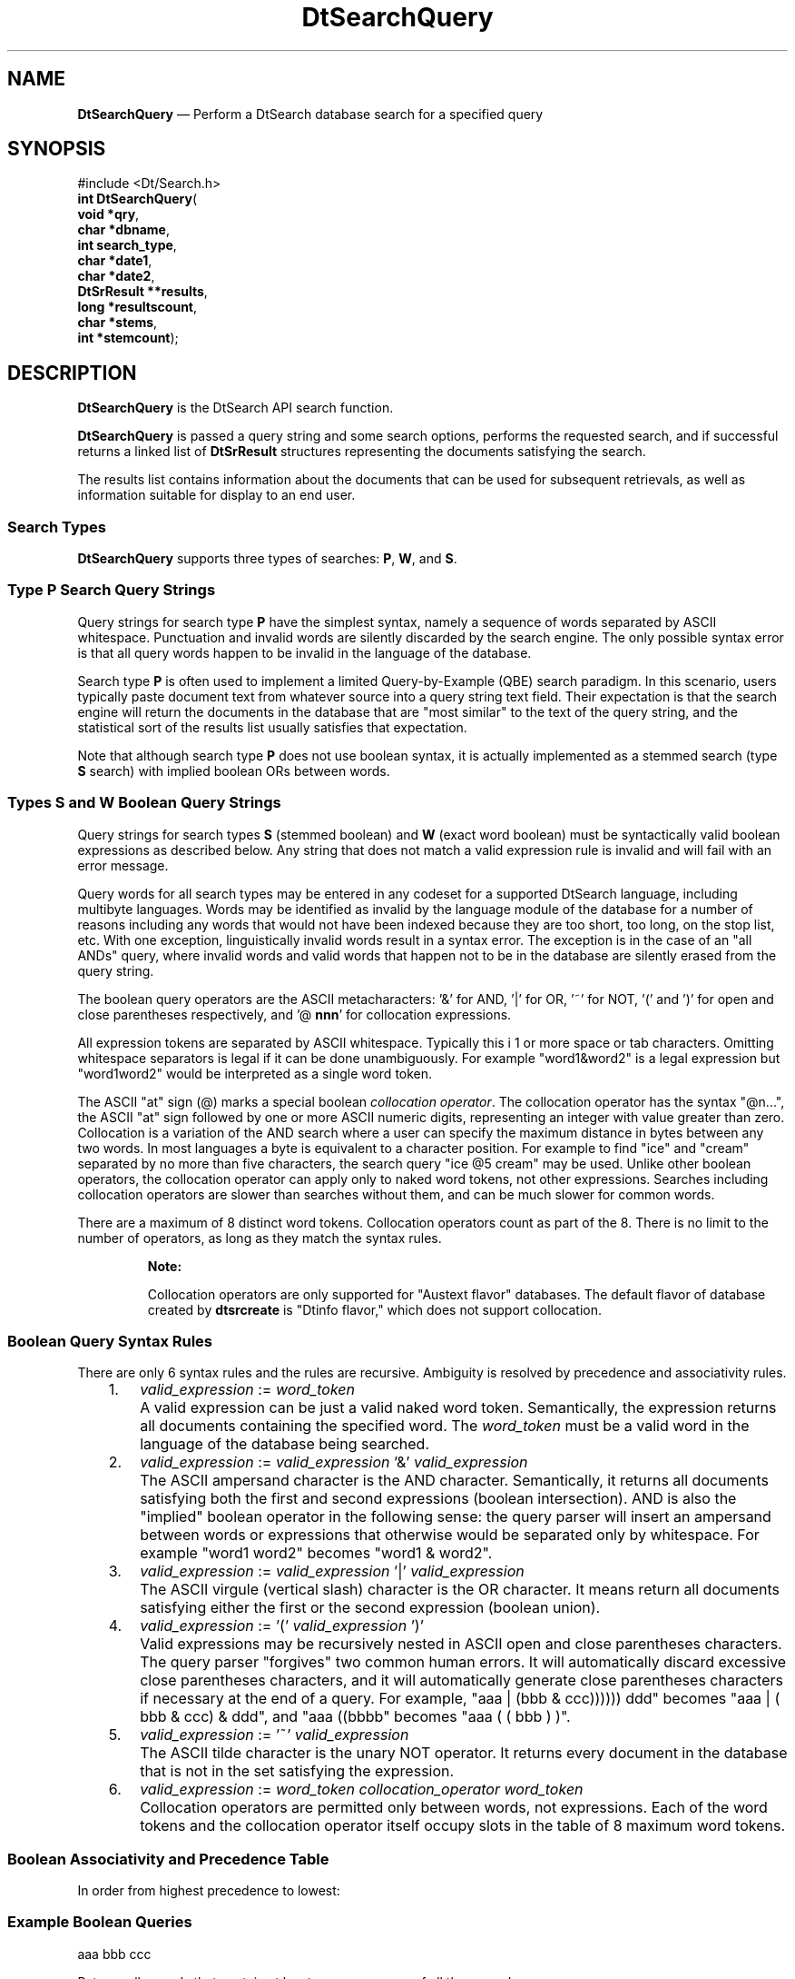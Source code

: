 '\" t
...\" dtsrqery.sgm 1996
.de P!
.fl
\!!1 setgray
.fl
\\&.\"
.fl
\!!0 setgray
.fl			\" force out current output buffer
\!!save /psv exch def currentpoint translate 0 0 moveto
\!!/showpage{}def
.fl			\" prolog
.sy sed -e 's/^/!/' \\$1\" bring in postscript file
\!!psv restore
.
.de pF
.ie     \\*(f1 .ds f1 \\n(.f
.el .ie \\*(f2 .ds f2 \\n(.f
.el .ie \\*(f3 .ds f3 \\n(.f
.el .ie \\*(f4 .ds f4 \\n(.f
.el .tm ? font overflow
.ft \\$1
..
.de fP
.ie     !\\*(f4 \{\
.	ft \\*(f4
.	ds f4\"
'	br \}
.el .ie !\\*(f3 \{\
.	ft \\*(f3
.	ds f3\"
'	br \}
.el .ie !\\*(f2 \{\
.	ft \\*(f2
.	ds f2\"
'	br \}
.el .ie !\\*(f1 \{\
.	ft \\*(f1
.	ds f1\"
'	br \}
.el .tm ? font underflow
..
.ds f1\"
.ds f2\"
.ds f3\"
.ds f4\"
.ta 8n 16n 24n 32n 40n 48n 56n 64n 72n 
.TH "DtSearchQuery" "library call"
.SH "NAME"
\fBDtSearchQuery\fP \(em Perform a DtSearch database search for a specified query
.SH "SYNOPSIS"
.PP
.nf
#include <Dt/Search\&.h>
\fBint \fBDtSearchQuery\fP\fR(
\fBvoid \fB*qry\fR\fR,
\fBchar \fB*dbname\fR\fR,
\fBint \fBsearch_type\fR\fR,
\fBchar \fB*date1\fR\fR,
\fBchar \fB*date2\fR\fR,
\fBDtSrResult \fB**results\fR\fR,
\fBlong \fB*resultscount\fR\fR,
\fBchar \fB*stems\fR\fR,
\fBint \fB*stemcount\fR\fR);
.fi
.SH "DESCRIPTION"
.PP
\fBDtSearchQuery\fP is the DtSearch API search function\&.
.PP
\fBDtSearchQuery\fP is passed a query string and some
search options, performs the requested search, and if successful returns a
linked list of \fBDtSrResult\fR structures representing
the documents satisfying the search\&.
.PP
The results list contains information about the documents that can be
used for subsequent retrievals, as well as information suitable for
display to an end user\&.
.SS "Search Types"
.PP
\fBDtSearchQuery\fP supports three types of searches:
\fBP\fP, \fBW\fP, and \fBS\fP\&.
.SS "Type \fBP\fP Search Query Strings"
.PP
Query strings for search type \fBP\fP have the simplest syntax, namely a
sequence of words separated by ASCII whitespace\&. Punctuation and invalid words
are silently discarded by the search engine\&. The only possible syntax error
is that all query words happen to be invalid in the language of the database\&.
.PP
Search type \fBP\fP is often used to implement a limited
Query-by-Example (QBE) search paradigm\&. In this scenario, users
typically paste document text from whatever source into a query string
text field\&. Their expectation is that the search engine will return the
documents in the database that are "most similar" to the text of the
query string, and the statistical sort of the results list usually
satisfies that expectation\&.
.PP
Note that although search type \fBP\fP does not use boolean
syntax, it is actually implemented as a stemmed search (type
\fBS\fP search) with implied boolean ORs between words\&.
.SS "Types \fBS\fP and \fBW\fP Boolean Query Strings"
.PP
Query strings for search types \fBS\fP (stemmed boolean)
and \fBW\fP (exact word boolean) must be syntactically
valid boolean expressions as described below\&. Any string that does not
match a valid expression rule is invalid and will fail with an error
message\&.
.PP
Query words for all search types may be entered in any codeset for a
supported DtSearch language, including multibyte languages\&. Words may be
identified as invalid by the language module of the database for a
number of reasons including any words that would not have been indexed
because they are too short, too long, on the stop list, etc\&. With one
exception, linguistically invalid words result in a syntax error\&. The
exception is in the case of an "all ANDs" query, where invalid words and
valid words that happen not to be in the database are silently erased
from the query string\&.
.PP
The boolean query operators are the ASCII metacharacters: \&'&\&' for
AND, \&'|\&' for OR, \&'~\&' for NOT, \&'(\&' and \&')\&' for open and close parentheses
respectively, and \&'@ \fBnnn\fP\&' for collocation expressions\&.
.PP
All expression tokens are separated by ASCII whitespace\&. Typically this
i 1 or more space or tab characters\&. Omitting whitespace separators is
legal if it can be done unambiguously\&. For example "word1&word2" is
a legal expression but "word1word2" would be interpreted as a single
word token\&.
.PP
The ASCII "at" sign (@) marks a special boolean \fIcollocation
operator\fP\&. The collocation operator has the syntax "@n\&.\&.\&.",
the ASCII "at" sign followed by one or more ASCII numeric digits,
representing an integer with value greater than zero\&. Collocation is a
variation of the AND search where a user can specify the maximum
distance in bytes between any two words\&. In most languages a byte is
equivalent to a character position\&. For example to find "ice" and
"cream" separated by no more than five characters, the search query "ice
@5 cream" may be used\&. Unlike other boolean operators, the collocation
operator can apply only to naked word tokens, not other expressions\&.
Searches including collocation operators are slower than searches
without them, and can be much slower for common words\&.
.PP
There are a maximum of 8 distinct word tokens\&. Collocation operators
count as part of the 8\&. There is no limit to the number of operators, as
long as they match the syntax rules\&.
.PP
.RS
\fBNote:  
.PP
Collocation operators are only supported for "Austext flavor" databases\&.
The default flavor of database created by \fBdtsrcreate\fP is
"Dtinfo flavor," which does not support collocation\&.
.RE
.SS "Boolean Query Syntax Rules"
.PP
There are only 6 syntax rules and the rules are recursive\&. Ambiguity is
resolved by precedence and associativity rules\&.
.IP "   1." 6
\fIvalid_expression\fP := \fIword_token\fP
.IP "" 10
A valid expression can be just a valid naked word token\&. Semantically,
the expression returns all documents containing the specified word\&. The
\fIword_token\fP must be a valid word in the language of
the database being searched\&.
.IP "   2." 6
\fIvalid_expression\fP := \fIvalid_expression\fP \&'&\&' \fIvalid_expression\fP
.IP "" 10
The ASCII ampersand character is the AND character\&. Semantically, it
returns all documents satisfying both the first and second expressions
(boolean intersection)\&. AND is also the "implied" boolean operator in
the following sense: the query parser will insert an ampersand between
words or expressions that otherwise would be separated only by
whitespace\&. For example "word1 word2" becomes "word1 & word2"\&.
.IP "   3." 6
\fIvalid_expression\fP := \fIvalid_expression\fP \&'|\&' \fIvalid_expression\fP
.IP "" 10
The ASCII virgule (vertical slash) character is the OR character\&. It
means return all documents satisfying either the first or the second
expression (boolean union)\&.
.IP "   4." 6
\fIvalid_expression\fP := \&'(\&' \fIvalid_expression\fP \&')\&'
.IP "" 10
Valid expressions may be recursively nested in ASCII open and close
parentheses characters\&. The query parser "forgives" two common human errors\&.
It will automatically discard excessive close parentheses characters, and
it will automatically generate close parentheses characters if necessary at
the end of a query\&. For example, "aaa | (bbb & ccc)))))) ddd" becomes
"aaa | ( bbb & ccc) & ddd", and "aaa ((bbbb" becomes "aaa ( ( bbb
) )"\&.
.IP "   5." 6
\fIvalid_expression\fP := \&'~\&' \fIvalid_expression\fP
.IP "" 10
The ASCII tilde character is the unary NOT operator\&. It returns every
document in the database that is not in the set satisfying the expression\&.
.IP "   6." 6
\fIvalid_expression\fP := \fIword_token\fP
\fIcollocation_operator\fP \fIword_token\fP
.IP "" 10
Collocation operators are permitted only between words, not expressions\&.
Each of the word tokens and the collocation operator itself occupy slots
in the table of 8 maximum word tokens\&.
.SS "Boolean Associativity and Precedence Table"
.PP
In order from highest precedence to lowest:
.TS
tab();
l l lw(3.51in).
AssociativityOperatorExample
(none)COLLOC
rightNOTT{
"aaa~bbb" resolved as "aaa & (~(bbb)"
T}
leftANDT{
"aaa bbb ccc" resolved
as "(aaa & bbb) & ccc"
T}
leftORT{
"aaa|bbb|ccc"
resolved as "(aaa | bbb) | ccc"
T}
(none)naked word
.TE
.SS "Example Boolean Queries"
.PP
.nf
\f(CWaaa bbb ccc\fR
.fi
.PP
.PP
Returns all records that contain at least one occurrence of all three words\&.
.PP
.nf
\f(CWaaa | (bbb ~ccc)\fR
.fi
.PP
.PP
Retrieves all records containing "aaa"
and also all records containing "bbb", but not
"ccc"\&.
.PP
.nf
\f(CWaaa ~(aaa @1 bbb)\fR
.fi
.PP
.PP
Returns all records containing "aaa" but omits those
where "aaa" is one character away from "bbb"\&.
.PP
It is possible to formulate a query that requires retrieving all records
in the database that contain none of the query words (for example,
\fB~aaa\fP\&. Users should be warned that in
a large database such a search can take a very long time\&.
.PP
Using the implied associativity and precedence rules, the ambiguous
query string \fBaaa ~bbb | ccc ~ddd @10 eee\fP
is disambiguated as \fB(aaa & (~bbb))
| (ccc & (~(ddd @10 eee)))\fP\&.
.SH "ARGUMENTS"
.IP "\fIsearch_type\fP" 10
Specifies the type of search to perform\&. Valid values are
\fBP\fP, \fBW\fP, and \fBS\fP\&.
.IP "" 10
Search type \fBP\fP indicates that the query string is a
sequence of words separated by ASCII whitespace\&.
It requests that the words be stemmed prior to searching, that all
documents containing any of the words be returned, that the results list
be statistically sorted, and that no more than the top
\fIMaxResults\fP list items be returned where
\fIMaxResults\fP is the current value
returned from \fBDtSearchGetMaxResults\fP\&. Note that a
type \fBP\fP search is identical to a type
\fBS\fP boolean search with an implied boolean OR between
words\&.
.IP "" 10
Search types \fBW\fP and \fBS\fP are boolean
query searches\&. They indicate that the query string is a sequence of
words and boolean operators matching the syntax described under "Types
\fBS\fP and \fBW\fP Boolean Query Strings"
above\&.
.IP "" 10
Type \fBS\fP requests that words be stemmed prior to
searching\&. Type \&'W\&' requests that words be left unstemmed\&. Both types
request that all documents containing the combinations of query words
specified by the boolean operations be returned, that the results list
be statistically sorted if possible, and that no more than the top
\fIMaxResults\fP list items be returned
where\fIMaxResults\fP is the current value
returned from \fBDtSearchGetMaxResults\fP\&.
.IP "\fIdbname\fP" 10
Specifies which database is to be searched\&. It is any one of the
database name strings returned from \fBDtSearchInit\fP or
\fBDtSearchReinit\fP\&. If
\fIdbname\fP is NULL, the first database name string
is used\&.
.IP "" 10
Within the specified database, searches will be restricted to those
documents whose \fIDtSrKeytype\&.is_selected\fP
field is nonzero\&.
.IP "\fIdate1\fP and
\fIdate2\fP" 10
Specify a range of document dates to use for the search\&. Only documents
within the specified range will be returned on the results list\&.
.IP "" 10
\fIdate1\fP is the older end of the range and
if not NULL, requests DtSearch to return only those records younger than
(that is, after) the specified date\&.
.IP "" 10
\fIdate2\fP is the younger end of the range
and if not NULL, requests DtSearch to return only those records older
than (that is before) the specified date\&.
.IP "" 10
It is valid to specify just one of the arguments\&.
.IP "" 10
Undated documents always qualify for a results list regardless of search
date strings\&. The format of a valid date string is described in
\fBDtSearchValidDateString\fP(3)\&.
.IP "\fIstems\fP and
\fIstemscount\fP" 10
Specify a character buffer to hold parsed and stemmed words and a
variable to receive the number of stored words\&.
\fIstems\fP and \fIstemscount\fP are optional; they can be NULL\&. However, if either
is specified, they must both be specified\&.
.IP "" 10
If specified \fIstems\fPmust point to a
character buffer large enough to hold
\fIDtSrMAX_STEMCOUNT\fP by
\fIDtSrMAXWIDTH_HWORD\fP bytes\&. An array of parsed
and stemmed query words will be stored here by the API for use by a
later call to \fBDtSearchHighlight\fP\&.
.IP "" 10
The size of the array will be stored in
\fIstemscount\fP\&.
.IP "\fIresults\fP and
\fIresultscount\fP" 10
Specify where a pointer to the results list will be stored and a
variable to receive the number of items on the list\&.
.IP "" 10
Results lists can be manipulated with several utility functions\&.
.IP "" 10
In \fBDtSearch\fP, frequency of occurrence information is
maintained for words across the whole database and within documents\&. For
most queries, results lists are sorted by this statistical information
and presented to the user as a "proximity" number for each document on
the list\&. Proximity is meant to appear to a user as a distance, or a
measure of the nearness of the query to the document\&. Conceptually, the
smaller the proximity the "closer" the document is to the query and the
more likely it will be valuable to the user
.IP "" 10
DtSearch searches only one database at a time and returns only results
lists for that single database\&. However, browsers often provide the
illusion of simultaneous searches in multiple databases, merging the
results lists by proximity when completed\&. Since the domain of knowledge
and density of words and records may vary from database to database, the
value of proximity numbers may similarly vary, and some databases may be
underrepresented on merged results lists\&.
.SH "RETURN VALUE"
.PP
This function has three common return codes\&.
.PP
\fBDtSrOK\fP is returned, as well
as a results list and stems array, when the search was completely successful\&.
.PP
\fBDtSrNOTAVAIL\fP is returned when
the query was valid but the search was unsuccessful (that is, no set of
documents matched the query)\&. There are usually no messages with
\fBDtSrNOTAVAIL\fP\&.
.PP
\fBDtSrFAIL\fP is returned when the
search was unsuccessful, usually because of an invalid query, and user
messages on the MessageList explain why\&.
.PP
Any API function can also return \fBDtSrREINIT\fP and the return codes for fatal engine errors at any time\&.
.SH "SEE ALSO"
.PP
\fBDtSrAPI\fP(3),
\fBDtSearchReinit\fP(3),
\fBDtSearchGetMaxResults\fP(3),
\fBDtSearchSetMaxResults\fP(3),
\fBDtSearchGetKeytypes\fP(3),
\fBDtSearchValidDateString\fP(3),
\fBDtSearchSortResults\fP(3),
\fBDtSearchFreeResults\fP(3),
\fBDtSearchHighlight\fP(3)
...\" created by instant / docbook-to-man, Sun 02 Sep 2012, 09:40
